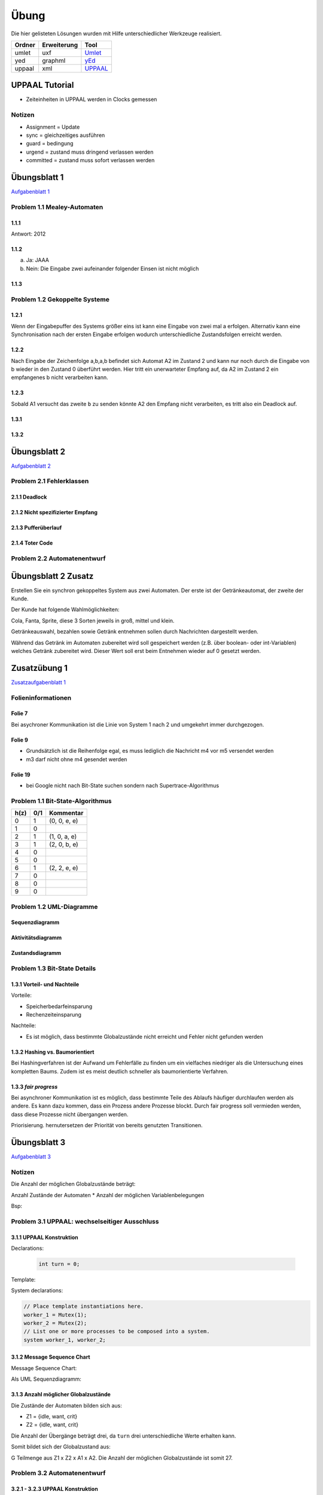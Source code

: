 *****
Übung
*****

Die hier gelisteten Lösungen wurden mit Hilfe unterschiedlicher Werkzeuge realisiert.

+--------+-------------+---------------------------------------------+
| Ordner | Erweiterung | Tool                                        |
+========+=============+=============================================+
| umlet  | uxf         | `Umlet <http://umlet.com/>`_                |
+--------+-------------+---------------------------------------------+
| yed    | graphml     | `yEd <http://www.yworks.com/products/yed>`_ |
+--------+-------------+---------------------------------------------+
| uppaal | xml         | `UPPAAL <http://www.uppaal.org/>`_          |
+--------+-------------+---------------------------------------------+



UPPAAL Tutorial
===============

- Zeiteinheiten in UPPAAL werden in Clocks gemessen

Notizen
-------

- Assignment = Update
- sync = gleichzeitiges ausführen
- guard = bedingung
- urgend = zustand muss dringend verlassen werden
- committed = zustand muss sofort verlassen werden


Übungsblatt 1
=============

`Aufgabenblatt 1 <../_static/exercise/b1.pdf>`_

Problem 1.1 Mealey-Automaten
----------------------------

1.1.1
^^^^^

Antwort: 2012

1.1.2
^^^^^

a) Ja: JAAA
b) Nein: Die Eingabe zwei aufeinander folgender Einsen ist nicht möglich


1.1.3
^^^^^

.. image:: solutions/yed/Blatt_1_Aufgabe_1.1.3.png


Problem 1.2 Gekoppelte Systeme
------------------------------

1.2.1
^^^^^

Wenn der Eingabepuffer des Systems größer eins ist kann eine Eingabe von zwei
mal a erfolgen. Alternativ kann eine Synchronisation nach der ersten Eingabe
erfolgen wodurch unterschiedliche Zustandsfolgen erreicht werden.

1.2.2
^^^^^

Nach Eingabe der Zeichenfolge a,b,a,b befindet sich Automat A2 im Zustand 2 und kann nur noch durch die Eingabe von b wieder in den Zustand 0 überführt werden. Hier tritt ein unerwarteter Empfang auf, da A2 im Zustand 2 ein empfangenes b nicht verarbeiten kann.

1.2.3
^^^^^

Sobald A1 versucht das zweite ``b`` zu senden könnte A2 den Empfang nicht verarbeiten, es tritt also ein Deadlock auf.

1.3.1
^^^^^

.. image:: solutions/yed/Blatt_1_Aufgabe_1.3.1.png

1.3.2
^^^^^

.. image:: solutions/yed/Blatt_1_Aufgabe_1.3.2.png


Übungsblatt 2
=============

`Aufgabenblatt 2 <../_static/exercise/b2.pdf>`_

Problem 2.1 Fehlerklassen
-------------------------

2.1.1 Deadlock
^^^^^^^^^^^^^^

.. image:: solutions/yed/Blatt_2_Aufgabe_2.1.1.png

2.1.2 Nicht spezifizierter Empfang
^^^^^^^^^^^^^^^^^^^^^^^^^^^^^^^^^^

.. image:: solutions/yed/Blatt_2_Aufgabe_2.1.2.png

2.1.3 Pufferüberlauf
^^^^^^^^^^^^^^^^^^^^

.. image:: solutions/yed/Blatt_2_Aufgabe_2.1.3.png

2.1.4 Toter Code
^^^^^^^^^^^^^^^^

.. image:: solutions/yed/Blatt_2_Aufgabe_2.1.4.png

Problem 2.2 Automatenentwurf
----------------------------

.. image:: solutions/yed/Blatt_2_Aufgabe_2.2.png



Übungsblatt 2 Zusatz
====================

Erstellen Sie ein synchron gekoppeltes System aus zwei Automaten. Der erste ist der Getränkeautomat, der zweite der Kunde.

Der Kunde hat folgende Wahlmöglichkeiten:

Cola, Fanta, Sprite, diese 3 Sorten jeweils in groß, mittel und klein.

Getränkeauswahl, bezahlen sowie Getränk entnehmen sollen durch Nachrichten dargestellt werden.

Während das Getränk im Automaten zubereitet wird soll gespeichert werden (z.B. über boolean- oder int-Variablen) welches Getränk zubereitet wird. Dieser Wert soll erst beim Entnehmen wieder auf 0 gesetzt werden.


Zusatzübung 1
=============

`Zusatzaufgabenblatt 1 <../_static/exercise/z1.pdf>`_

Folieninformationen
-------------------

Folie 7
^^^^^^^

Bei asychroner Kommunikation ist die Linie von System 1 nach 2 und umgekehrt immer durchgezogen.

Folie 9
^^^^^^^

- Grundsätzlich ist die Reihenfolge egal, es muss lediglich die Nachricht m4 vor m5 versendet werden
- m3 darf nicht ohne m4 gesendet werden

Folie 19
^^^^^^^^

- bei Google nicht nach Bit-State suchen sondern nach Supertrace-Algorithmus

Problem 1.1 Bit-State-Algorithmus
---------------------------------

.. image:: solutions/yed/Zusatzblatt_1_Aufgabe_1.1.png


+------+-----+--------------+
| h(z) | 0/1 | Kommentar    |
+======+=====+==============+
| 0    | 1   | (0, 0, e, e) |
+------+-----+--------------+
| 1    | 0   |              |
+------+-----+--------------+
| 2    | 1   | (1, 0, a, e) |
+------+-----+--------------+
| 3    | 1   | (2, 0, b, e) |
+------+-----+--------------+
| 4    | 0   |              |
+------+-----+--------------+
| 5    | 0   |              |
+------+-----+--------------+
| 6    | 1   | (2, 2, e, e) |
+------+-----+--------------+
| 7    | 0   |              |
+------+-----+--------------+
| 8    | 0   |              |
+------+-----+--------------+
| 9    | 0   |              |
+------+-----+--------------+



Problem 1.2 UML-Diagramme
-------------------------

Sequenzdiagramm
^^^^^^^^^^^^^^^

.. image:: solutions/umlet/Zusatzblatt_1_Aufgabe_1.2.sequenz.png

Aktivitätsdiagramm
^^^^^^^^^^^^^^^^^^

.. image:: solutions/umlet/Zusatzblatt_1_Aufgabe_1.2.interaktivitaet.png

Zustandsdiagramm
^^^^^^^^^^^^^^^^

.. image:: solutions/umlet/Zusatzblatt_1_Aufgabe_1.2.zustand.png

Problem 1.3 Bit-State Details
-----------------------------

1.3.1 Vorteil- und Nachteile
^^^^^^^^^^^^^^^^^^^^^^^^^^^^

Vorteile:

- Speicherbedarfeinsparung
- Rechenzeiteinsparung

Nachteile:

- Es ist möglich, dass bestimmte Globalzustände nicht erreicht und Fehler nicht gefunden werden

1.3.2 Hashing vs. Baumorientiert
^^^^^^^^^^^^^^^^^^^^^^^^^^^^^^^^

Bei Hashingverfahren ist der Aufwand um Fehlerfälle zu finden um ein vielfaches niedriger als die Untersuchung eines kompletten Baums. Zudem ist es meist deutlich schneller als baumorientierte Verfahren.

1.3.3 *fair progress*
^^^^^^^^^^^^^^^^^^^^^

Bei asynchroner Kommunikation ist es möglich, dass bestimmte Teile des Ablaufs häufiger durchlaufen werden als andere. Es kann dazu kommen, dass ein Prozess andere Prozesse blockt. Durch fair progress soll vermieden werden, dass diese Prozesse nicht übergangen werden.

Priorisierung. hernutersetzen der Priorität von bereits genutzten Transitionen.


Übungsblatt 3
=============

`Aufgabenblatt 3 <../_static/exercise/b3.pdf>`_

Notizen
-------

Die Anzahl der möglichen Globalzustände beträgt:

Anzahl Zustände der Automaten \* Anzahl der möglichen Variablenbelegungen

Bsp:

Problem 3.1 UPPAAL: wechselseitiger Ausschluss
----------------------------------------------

3.1.1 UPPAAL Konstruktion
^^^^^^^^^^^^^^^^^^^^^^^^^

Declarations:

 .. code-block:: c

     int turn = 0;

Template:

.. image:: solutions/uppaal/blatt_3.1.1.png

System declarations:

.. code-block:: c

    // Place template instantiations here.
    worker_1 = Mutex(1);
    worker_2 = Mutex(2);
    // List one or more processes to be composed into a system.
    system worker_1, worker_2;

3.1.2 Message Sequence Chart
^^^^^^^^^^^^^^^^^^^^^^^^^^^^

Message Sequence Chart:

.. image:: solutions/uppaal/blatt_3.1.2_msc.png


Als UML Sequenzdiagramm:

.. image:: solutions/umlet/Blatt_3_Aufgabe_3.1.2.png

3.1.3 Anzahl möglicher Globalzustände
^^^^^^^^^^^^^^^^^^^^^^^^^^^^^^^^^^^^^

Die Zustände der Automaten bilden sich aus:

- Z1 = {idle, want, crit}
- Z2 = {idle, want, crit}

Die Anzahl der Übergänge beträgt drei, da ``turn`` drei unterschiedliche Werte erhalten kann.

Somit bildet sich der Globalzustand aus:

G Teilmenge aus Z1 x Z2 x A1 x A2. Die Anzahl der möglichen Globalzustände ist somit 27.


Problem 3.2 Automatenentwurf
----------------------------

3.2.1 - 3.2.3 UPPAAL Konstruktion
^^^^^^^^^^^^^^^^^^^^^^^^^^^^^^^^^

Global Declarations:

.. code-block:: c

    chan coffee,tea,cola,fanta;
    chan small,medium,large;
    chan pay,take_drink;

Automaton Declarations:

.. code-block:: c

    int cola_inventory = 2;
    int fanta_inventory = 2;
    int small_tea,medium_tea,large_tea;
    int small_coffee,medium_coffee,large_coffee;
    int small_fanta,medium_fanta,large_fanta;
    int small_cola,medium_cola,large_cola;

System declarations:

.. code-block:: c

    customer_1 = Customer();
    customer_2 = Customer();
    automaton = Automaton();
    // List one or more processes to be composed into a system.
    system customer_1,customer_2,automaton;

Template *Customer*:

.. image:: solutions/uppaal/blatt_3.2.1.customer.png

Template *Automaton*:

.. image:: solutions/uppaal/blatt_3.2.1.automaton.png

Download: `Getränkeautomat 3.2 <../_static/uppaal_models/blatt_3.2.xml>`_

3.2.4 Anzahl der Zustände
^^^^^^^^^^^^^^^^^^^^^^^^^

- Anzahl Zustände Kunde: 4
- Anzahl Zustände Automat: 19
- Anzahl Übergänge Kunde: 9
- Anzahl Übergänge Automat: 30

Anzahl der Gesamtzustände: 4 \* 19 \* 9 \* 30 = 20520


Übungsblatt 4
=============

`Aufgabenblatt 4 <../_static/exercise/b4.pdf>`_

Problem 4.1 UPPAAL: Mausklickerkennung
--------------------------------------

Benutzer
^^^^^^^^

.. image:: solutions/uppaal/blatt_4.1.user.png

Maus
^^^^

Lösung mit Hilfe von Guards.

.. image:: solutions/uppaal/blatt_4.1.mouse_guards.png

Lösung über die Verwendung einer Invariante.

.. image:: solutions/uppaal/blatt_4.1.mouse_invariant.png

Observer
^^^^^^^^

Eine Verwendung von drei Zuständen ist nur dann notwendig, wenn ein Zustand einen Klick repräsentiert. Ansonsten kann der Zähler auch ausschließlich über zwei Zustände erfolgen.

.. image:: solutions/uppaal/blatt_4.1.click_observer.png


Übungsblatt 5
=============

`Aufgabenblatt 5 <../_static/exercise/b5.pdf>`_

Problem 5.1 Bäume mit CTL unterscheiden
---------------------------------------

5.1.1
^^^^^

Abfrage: Es exististert ein Pfad in dem immer ``k`` zutrifft.

Formel: :math:`\exists \square k` eq. ``E [] k``

Alternative Abfrage: Für alle Pfade gilt k oder m.

Formel: :math:`\forall \square k \vee m` eq. ``A [] k v m``

5.1.2
^^^^^

Abfrage: Es exististert ein Pfad in dem ``m`` zutrifft.

Formel: :math:`\exists \lozenge m` eq. ``E <> m``

5.1.3
^^^^^

Abfrage: Es exististert ein Pfad in dem immer ``k`` zutrifft.

Formel: :math:`\exists \square k` eq. ``E [] k``

5.1.4
^^^^^

Abfrage: Es exististert ein Pfad in dem aus :math:`m \wedge \neg k`, :math:`k \wedge \neg m` folgt.

Formel: :math:`\exists \lozenge m \wedge \neg k \rightarrow k \wedge \neg m` eq. ``E <> m and not k -> k and not m``

5.1.5
^^^^^

Abfrage: Es existiert ein Pfad in dem aus :math:`k \wedge m`, :math:`k \wedge m` folgt.

Formel: :math:`\exists \lozenge k \wedge m \rightarrow k \wedge m` eq. ``E <> k and m -> k and m``

5.1.6
^^^^^

Abfrage: Es existiert ein Pfad in dem aus :math:`k \wedge m`, :math:`m \wedge \neg k` folgt.

Formel: :math:`\exists \lozenge k \wedge m \rightarrow m \wedge \neg k` eq. ``E <> k and m -> m and not k``

Problem 5.2 CTL und Umgangssprache
----------------------------------

5.2.1.1
^^^^^^^

Die umgangssprachliche Form entspricht nicht der Formel. Die Formel :math:`\forall \lozenge k` entspricht der Aussage "*Für alle Pfade wird irgendwann k auftreten*".

.. image:: solutions/yed/Blatt_5_Aufgabe_5.2.1.1.Formel.png

Ein Equivalent der Umgangssprache ist: :math:`\exists \lozenge k`

.. image:: solutions/yed/Blatt_5_Aufgabe_5.2.1.1.Aussage.png

5.2.1.2
^^^^^^^

*Möglicherweise* ist eine Tautologie und kann in UPPAAL nicht sinnvoll dargestellt werden. Demnach ist die Aussage immer wahr. Ein dazugehöriger Baum kann beliebiger Form sein. Die Formel entspricht der Aussage "*Es existiert ein Pfad in dem immer k oder m gilt*".

.. image:: solutions/yed/Blatt_5_Aufgabe_5.2.1.2.png

5.2.1.3
^^^^^^^

Die umgangssprachliche Form entspricht nicht der Formel. Die Formel :math:`k \rightarrow m` entspricht der Aussage "*Für alle Pfade tritt k auf irgendwann gefolgt von einem m*".

.. image:: solutions/yed/Blatt_5_Aufgabe_5.2.1.3.Formel.png

Ein Equivalent der Umgangssprache ist: :math:`k \wedge m`

.. image:: solutions/yed/Blatt_5_Aufgabe_5.2.1.3.Aussage.png

5.2.2
^^^^^

Folgende Lösungen sind über den UPPAAL Verifier realisiert worden. Die Details sind in den einzelnen Unterabschnitten näher erläutert.

.. image:: solutions/uppaal/blatt_5.2.2.verifier.png

Download: `UPPAAL Modell Philosophen <../_static/uppaal_models/philosophers.xml>`_

5.2.2.1
"""""""

Die Formel impliziert, dass Philosoph 1 auf jeden Fall irgendwann essen wird, entspricht also nicht der Aussage. Die Aussage entspricht der Formel :math:`E \lozenge fork_1.Occupied \rightarrow philo_1.Eating` (``E <> fork_1.Occupied -> philo_1.Eating``)

5.2.2.2
"""""""

Die Formel sagt aus, dass ein Pfad existiert in dem Gabel 2 belegt ist und Philosoph 2 nicht denkt. Die Aussage bezieht sich nicht auf einen bestimmten Pfad, sondern ist eine generelle Aussage. Die Formel dazu ist :math:`A \square \neg (fork_2.Occupied \wedge \neg philo_2.Thinking)` (``A [] not (fork_2.Occupied and not philo_2.Thinking)``)

5.2.2.3
"""""""

Die Formel sagt aus, dass in allen Pfaden Philosoph 1 oder 3 isst. Die Aussage widerum bezieht sich nur auf eine Möglichkeit, dass Philosoph 1 und 3 gleichzeitig essen können. Die Formel dazu ist :math:`\exists \lozenge philo_1.Eating \wedge philo_3.Eating` (``E <> philo_1.Eating and philo_3.Eating``)

Zusatzübung 2
=============

`Zusatzaufgabenblatt 2 <../_static/exercise/z2.pdf>`_

Problem 2.1 UPPAAL - asychrone Automatensysteme
-----------------------------------------------

Da UPPAAL nicht in der Lage ist asychrone Kommunikation über Kanäle abzubilden, beläuft sich die Idee der Lösung auf den Einsatz eines Mediums. Zusätzlich wird wird das Senden und Empfangen einer Nachricht in zwei separate Kanäle aufgeteilt - aus ``a(!|?)`` wird ``send_a(!|?)`` und ``receive_a(!|?)``.

Automat
^^^^^^^

.. image:: solutions/uppaal/zusatzblatt_2_2.1.a1.png

.. image:: solutions/uppaal/zusatzblatt_2_2.1.a2.png

.. image:: solutions/uppaal/zusatzblatt_2_2.1.medium.png

Message Sequence Chart
^^^^^^^^^^^^^^^^^^^^^^

.. image:: solutions/uppaal/zusatzblatt_2_2.1.msc.png

Alternative
^^^^^^^^^^^

Für jeden Automaten kann ein einzelnes Medium modeliert werden, dass die Nachricht(en) an den anderen Automaten als Buffer darstellt. Für den genannten Fall wäre dass ein Automat A1->A2 und ein Automat A2->A1. Optional kann in einem Zähler die Anzahl der Zeichen im Buffer speichern, um z.B. einen Überlauf erkennen zu können.

Problem 2.2 CTL
---------------

2.2.1.Z
^^^^^^^

+--------------------------------------------------------+-----------------------------------------------------------+----------------+
| Aussage                                                | Umgangssprache                                            | trifft zu?     |
+========================================================+===========================================================+================+
| ``E[] not k`` ( :math:`\exists \square \neg k` )       | Es existiert ein Pfad in dem ``k`` nicht gilt             | X              |
+--------------------------------------------------------+-----------------------------------------------------------+----------------+
| ``A<> k`` ( :math:`\forall \lozenge k` )               | In allen Pfaden tritt irgendwann ``k`` zu                 |                |
+--------------------------------------------------------+-----------------------------------------------------------+----------------+
| ``E<> k and m`` ( :math:`\exists \lozenge k \wedge m`) | Es existiert ein Pfad in dem irgendwann k und m zutreffen | X              |
+--------------------------------------------------------+-----------------------------------------------------------+----------------+
| ``k -> k`` ( :math:`k \rightarrow k` )                 | Auf k folgt irgendwann k                                  | X (Tautologie) |
+--------------------------------------------------------+-----------------------------------------------------------+----------------+
| ``m -> not k`` ( :math:`m \rightarrow \neg k` )        | Auf m folgt nicht k                                       |                |
+--------------------------------------------------------+-----------------------------------------------------------+----------------+

2.2.2.Z
^^^^^^^

Anmerkung: Das hier dargestellte Template liefert nicht die Ergebnisse, die sich nach händischer Überprüfung ergeben. Die Musterlösung ist als korrekt anzusehen.

Template
""""""""

.. image:: solutions/uppaal/zusatzblatt_2_2.2.2.template.png

Verifier
""""""""

.. image:: solutions/uppaal/zusatzblatt_2_2.2.2.verifier.png

Download: `UPPAAL Modell Zusatzaufgabe 2.2.2 <../_static/uppaal_models/zusatzblatt_2_2.2.2.xml>`_

Musterlösung
""""""""""""

Der Baum ist unendlich tief zu betrachten. Daher ergeben sich folgende Schlüsse:

+--------------------------------------------------------+-----------------------------------------------------------+------------+
| Aussage                                                | Umgangssprache                                            | trifft zu? |
+========================================================+===========================================================+============+
| ``E[] not k`` ( :math:`\exists \square \neg k` )       | Es existiert ein Pfad in dem ``k`` nicht gilt             |            |
+--------------------------------------------------------+-----------------------------------------------------------+------------+
| ``A<> k`` ( :math:`\forall \lozenge k` )               | In allen Pfaden tritt irgendwann ``k`` zu                 | X          |
+--------------------------------------------------------+-----------------------------------------------------------+------------+
| ``E<> k and m`` ( :math:`\exists \lozenge k \wedge m`) | Es existiert ein Pfad in dem irgendwann k und m zutreffen | X          |
+--------------------------------------------------------+-----------------------------------------------------------+------------+
| ``k -> k`` ( :math:`k \rightarrow k` )                 | Auf k folgt irgendwann k                                  | X          |
+--------------------------------------------------------+-----------------------------------------------------------+------------+
| ``m -> not k`` ( :math:`m \rightarrow \neg k` )        | Auf m folgt nicht k                                       |            |
+--------------------------------------------------------+-----------------------------------------------------------+------------+


Problem 2.3 CTL in UPPAAL
-------------------------

**Es warten niemals beide Kunden zugleich auf ein Getränk**:
``A[] not (customer_1.size_chosen and customer_2.size_chosen)``

**Wenn der Vorrat eines Getränks leer ist, kann das Getränk auch nicht mehr bestellt werden**:
``A<> automaton.cola_inventory == 0 imply (not automaton.s_cola and not automaton.m_cola and not automaton.l_cola)``

**Das System ist deadlockfrei**:
Hier liegt ein rekursives Problem vor. Die Grundidee ist, dass auf jeden Zustand ein Folgezustand folgen muss. Eine Instanz muss also von einem Startzustand immer wieder in Ihrem Startzustand landen. Dieser Vorgang darf nicht unterbrochen werden. Das stellt grundsätzlich ein Problem dar, sobald irgendwann Bedingungen nicht mehr zutreffen, die vielleicht in drei Durchläufen noch zutrafen. Sobald eine Abfrage dieser Art in UPPAAL ausgeführt wird ist das System in einer Endlosrekursion gefangen.

In CTL gibt es eine generelle Abfrage, die nichts desto trotz Deadlockfreiheit garantiert:
:math:`\forall \square \exists X true` (``A[] E<> true`` <=> ``AG EX true``)

**UPPAAL**: ``A[] not deadlock``

*Für jeden Status der erreicht werden kann, gibt es einen Folgezustand der erreicht werden kann.*

`Deadlock-freeness (Systems and Software Verification - B.Berard) <http://link.springer.com/chapter/10.1007/978-3-662-04558-9_9#page-1>`_

**Wenn ein Kunde eine Bestellung aufgegeben hat erhält er auch ein Getränk**:
``E<> customer_1.size_chosen imply customer_1.has_drink``


Problem 2.4 CTL - verschachtelte Ausdrücke
------------------------------------------

Die Idee zur Lösung ist die geschachtelten Ausdrücke von innen nach außen (*Bottom Up strategy*) zu untersuchen. Man nimmt den kleinsten Ausdruck und untersucht den gesamten Graph/Baum danach. Für alle Fälle die zutreffen untersucht man den nächst *höheren* Ausdruck bis zur Wurzel.

Beispiel
^^^^^^^^

Auf Seite 20 des `Online Skripts zu CTL <http://www.inf.ed.ac.uk/teaching/courses/propm/papers/CTL.pdf>`_ ist ein Graph zu finden in dem geprüft werden soll ob ein Zustand Element des Ausdrucks ``AF AG x`` bzw. ``A<> A[] x`` ist.

*Umgangssprache*: Auf allen Pfaden gilt irgendwann immer x.

Zur Veranschaulichung ist ausgehend vom gewählten Knoten der Baum erstellt.

**Wichtig**: Hier soll nur ein Zustand im Hinblick auf den Baum betrachtet werden und nicht der komplette Baum zum Graphen! Für die Übungen ist der Normalfall die Prüfung des gesamten Baums!

.. image:: solutions/yed/Beispielgraph_CTL_Verschachtelung.png

Der Ausdruck ``A[] x`` ausgewertet auf den gesamten Baum würde ``false`` ergeben. Es ist allerdings wichtig diesen Ausdruck nur auf den Teil des Baums auszuwerten für den zuvor ``x`` geprüft wurde (daher auch *bottom up*).


2.4.1.Z
^^^^^^^

*Umgangssprache*: Für alle Pfad gilt irgendwann, dass ein Pfad existiert in dem nicht k oder nicht m gilt.

+--------------------+--------------+-----------------------------------------------------------------+
| Ausdruck           | Substitution | Umgangssprache                                                  |
+====================+==============+=================================================================+
| ``not k or not m`` | ``p``        | Es gelten nicht k und m zusammen (``not (k and m)``)            |
+--------------------+--------------+-----------------------------------------------------------------+
| ``E<> p``          | ``q``        | Es existiert ein Pfad in dem p gilt (also nicht k oder nicht m) |
+--------------------+--------------+-----------------------------------------------------------------+
| ``A<> q``          |              | Für alle Pfade gilt irgendwann q                                |
+--------------------+--------------+-----------------------------------------------------------------+

:math:`\forall \lozenge \exists \lozenge \neg k \vee \neg m` (``A<> E<> not k or not m``)

Baum = **True**
"""""""""""""""

.. image:: solutions/yed/Zusatzblatt_2_Aufgabe_2.4.1.png

Graph = **True**
""""""""""""""""

.. image:: solutions/yed/Zusatzblatt_2_Aufgabe_2.4.1.Graph.png

2.4.2.Z
^^^^^^^

*Umgangssprache*: Für einen Pfad gilt immer, dass in allen Pfaden nicht k oder nicht m gilt.

+--------------------+--------------+---------------------------------------------------------------------+
| Ausdruck           | Substitution | Umgangssprache                                                      |
+====================+==============+=====================================================================+
| ``not k or not m`` | ``p``        | Es gelten nicht k und m zusammen (``not (k and m)``)                |
+--------------------+--------------+---------------------------------------------------------------------+
| ``A<> p``          | ``q``        | Auf allen Pfaden existiert irgendwann p (also nicht k oder nicht m) |
+--------------------+--------------+---------------------------------------------------------------------+
| ``E[] q``          |              | Für mindestens einen Pfad gilt immer q                              |
+--------------------+--------------+---------------------------------------------------------------------+

:math:`\exists \square \forall \lozenge \neg k \vee \neg m` (``E[] A<> not k or not m``)

Baum = **True**
"""""""""""""""

.. image:: solutions/yed/Zusatzblatt_2_Aufgabe_2.4.2.png

Graph = **False**
"""""""""""""""""

.. image:: solutions/yed/Zusatzblatt_2_Aufgabe_2.4.2.Graph.png

2.4.3.Z
^^^^^^^

*Umgangssprache*: Für alle Pfade gilt immer, dass in einem Pfad nicht k oder nicht m gilt.

+--------------------+--------------+-----------------------------------------------------------------+
| Ausdruck           | Substitution | Umgangssprache                                                  |
+====================+==============+=================================================================+
| ``not k or not m`` | ``p``        | Es gelten nicht k und m zusammen (``not (k and m)``)            |
+--------------------+--------------+-----------------------------------------------------------------+
| ``E<> p``          | ``q``        | Es existiert ein Pfad in dem p gilt (also nicht k oder nicht m) |
+--------------------+--------------+-----------------------------------------------------------------+
| ``A[] q``          |              | Für alle Pfade und alle Knoten gilt immer q                     |
+--------------------+--------------+-----------------------------------------------------------------+

:math:`\forall \square \exists \lozenge \neg k \vee \neg m` (``A[] E<> not k or not m``)

Baum = **False**
""""""""""""""""

.. image:: solutions/yed/Zusatzblatt_2_Aufgabe_2.4.3.png

Graph = **False**
"""""""""""""""""

.. image:: solutions/yed/Zusatzblatt_2_Aufgabe_2.4.3.Graph.png
